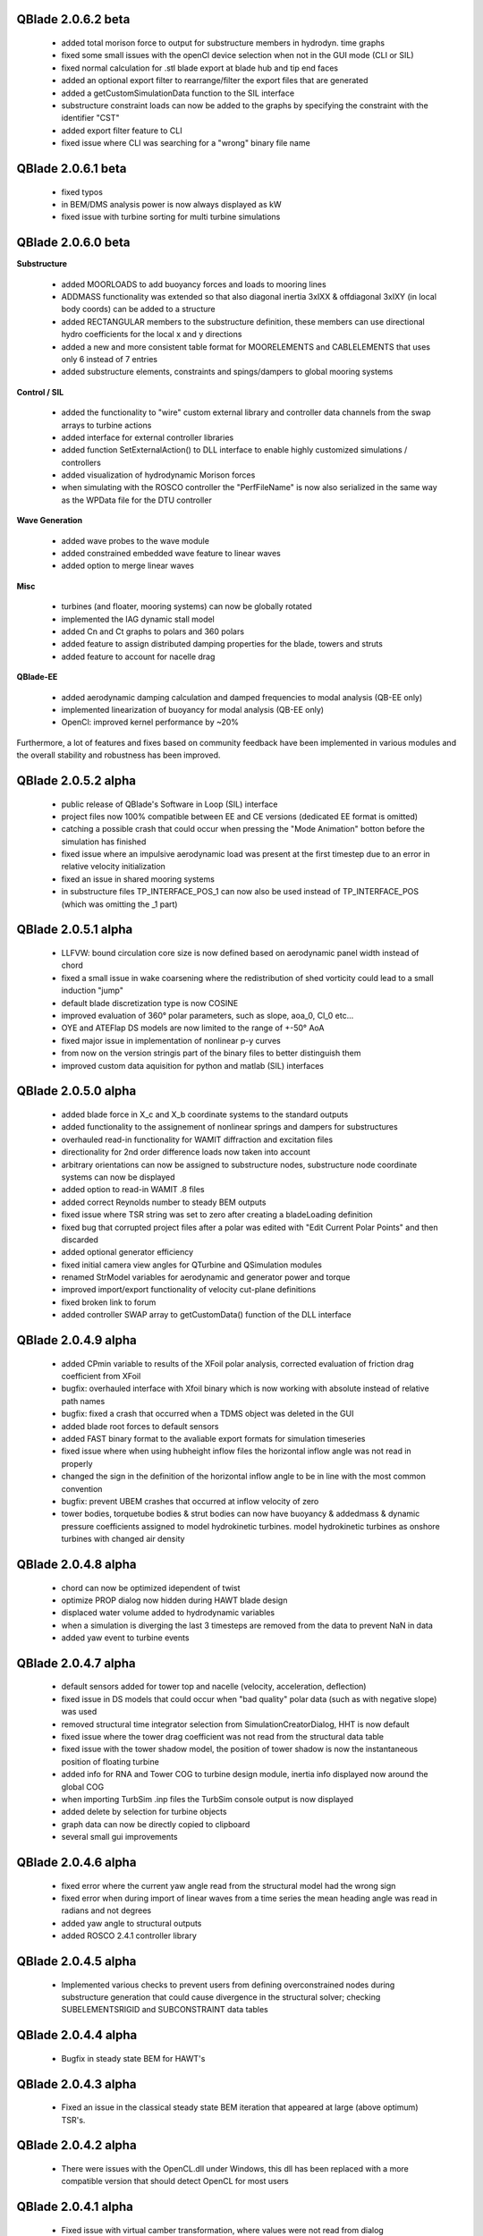 QBlade 2.0.6.2 beta
-------------------

 * added total morison force to output for substructure members in hydrodyn. time graphs
 * fixed some small issues with the openCl device selection when not in the GUI mode (CLI or SIL)
 * fixed normal calculation for .stl blade export at blade hub and tip end faces
 * added an optional export filter to rearrange/filter the export files that are generated
 * added a getCustomSimulationData function to the SIL interface
 * substructure constraint loads can now be added to the graphs by specifying the constraint with the identifier "CST"
 * added export filter feature to CLI
 * fixed issue where CLI was searching for a "wrong" binary file name

QBlade 2.0.6.1 beta
-------------------

 * fixed typos
 * in BEM/DMS analysis power is now always displayed as kW
 * fixed issue with turbine sorting for multi turbine simulations

QBlade 2.0.6.0 beta
-----------------

**Substructure**

 * added MOORLOADS to add buoyancy forces and loads to mooring lines
 * ADDMASS functionality was extended so that also diagonal inertia 3xIXX & offdiagonal 3xIXY (in local body coords) can be added to a structure
 * added RECTANGULAR members to the substructure definition, these members can use directional hydro coefficients for the local x and y directions
 * added a new and more consistent table format for MOORELEMENTS and CABLELEMENTS that uses only 6 instead of 7 entries
 * added substructure elements, constraints and spings/dampers to global mooring systems

**Control / SIL**

 * added the functionality to "wire" custom external library and controller data channels from the swap arrays to turbine actions
 * added interface for external controller libraries
 * added function SetExternalAction() to DLL interface to enable highly customized simulations / controllers
 * added visualization of hydrodynamic Morison forces
 * when simulating with the ROSCO controller the "PerfFileName" is now also serialized in the same way as the WPData file for the DTU controller

**Wave Generation**

 * added wave probes to the wave module
 * added constrained embedded wave feature to linear waves
 * added option to merge linear waves

**Misc**

 * turbines (and floater, mooring systems) can now be globally rotated
 * implemented the IAG dynamic stall model
 * added Cn and Ct graphs to polars and 360 polars
 * added feature to assign distributed damping properties for the blade, towers and struts
 * added feature to account for nacelle drag

**QBlade-EE**

 * added aerodynamic damping calculation and damped frequencies to modal analysis (QB-EE only)
 * implemented linearization of buoyancy for modal analysis (QB-EE only)
 * OpenCl: improved kernel performance by ~20%

Furthermore, a lot of features and fixes based on community feedback have been implemented in various modules and the overall stability and robustness has been improved.

QBlade 2.0.5.2 alpha
--------------------

 * public release of QBlade's Software in Loop (SIL) interface
 * project files now 100% compatible between EE and CE versions (dedicated EE format is omitted)
 * catching a possible crash that could occur when pressing the "Mode Animation" botton before the simulation has finished
 * fixed issue where an impulsive aerodynamic load was present at the first timestep due to an error in relative velocity initialization
 * fixed an issue in shared mooring systems
 * in substructure files TP_INTERFACE_POS_1 can now also be used instead of TP_INTERFACE_POS (which was omitting the _1 part)

QBlade 2.0.5.1 alpha
--------------------

 * LLFVW: bound circulation core size is now defined based on aerodynamic panel width instead of chord
 * fixed a small issue in wake coarsening where the redistribution of shed vorticity could lead to a small induction "jump"
 * default blade discretization type is now COSINE
 * improved evaluation of 360° polar parameters, such as slope, aoa_0, Cl_0 etc...
 * OYE and ATEFlap DS models are now limited to the range of +-50° AoA
 * fixed major issue in implementation of nonlinear p-y curves
 * from now on the version stringis part of the binary files to better distinguish them
 * improved custom data aquisition for python and matlab (SIL) interfaces

QBlade 2.0.5.0 alpha
--------------------

 * added blade force in X_c and X_b coordinate systems to the standard outputs
 * added functionality to the assignement of nonlinear springs and dampers for substructures
 * overhauled read-in functionality for WAMIT diffraction and excitation files
 * directionality for 2nd order difference loads now taken into account
 * arbitrary orientations can now be assigned to substructure nodes, substructure node coordinate systems can now be displayed
 * added option to read-in WAMIT .8 files
 * added correct Reynolds number to steady BEM outputs
 * fixed issue where TSR string was set to zero after creating a bladeLoading definition
 * fixed bug that corrupted project files after a polar was edited with "Edit Current Polar Points" and then discarded
 * added optional generator efficiency
 * fixed initial camera view angles for QTurbine and QSimulation modules
 * renamed StrModel variables for aerodynamic and generator power and torque
 * improved import/export functionality of velocity cut-plane definitions
 * fixed broken link to forum
 * added controller SWAP array to getCustomData() function of the DLL interface

QBlade 2.0.4.9 alpha
--------------------

 * added CPmin variable to results of the XFoil polar analysis, corrected evaluation of friction drag coefficient from XFoil
 * bugfix: overhauled interface with Xfoil binary which is now working with absolute instead of relative path names
 * bugfix: fixed a crash that occurred when a TDMS object was deleted in the GUI
 * added blade root forces to default sensors
 * added FAST binary format to the avaliable export formats for simulation timeseries
 * fixed issue where when using hubheight inflow files the horizontal inflow angle was not read in properly
 * changed the sign in the definition of the horizontal inflow angle to be in line with the most common convention
 * bugfix: prevent UBEM crashes that occurred at inflow velocity of zero
 * tower bodies, torquetube bodies & strut bodies can now have buoyancy & addedmass & dynamic pressure coefficients assigned to model hydrokinetic turbines. model hydrokinetic turbines as onshore turbines with changed air density
 
QBlade 2.0.4.8 alpha
--------------------

 * chord can now be optimized idependent of twist
 * optimize PROP dialog now hidden during HAWT blade design
 * displaced water volume added to hydrodynamic variables
 * when a simulation is diverging the last 3 timesteps are removed from the data to prevent NaN in data
 * added yaw event to turbine events

QBlade 2.0.4.7 alpha
--------------------

 * default sensors added for tower top and nacelle (velocity, acceleration, deflection)
 * fixed issue in DS models that could occur when "bad quality" polar data (such as with negative slope) was used
 * removed structural time integrator selection from SimulationCreatorDialog, HHT is now default
 * fixed issue where the tower drag coefficient was not read from the structural data table
 * fixed issue with the tower shadow model, the position of tower shadow is now the instantaneous position of floating turbine
 * added info for RNA and Tower COG to turbine design module, inertia info displayed now around the global COG
 * when importing TurbSim .inp files the TurbSim console output is now displayed
 * added delete by selection for turbine objects
 * graph data can now be directly copied to clipboard
 * several small gui improvements

QBlade 2.0.4.6 alpha
--------------------

 * fixed error where the current yaw angle read from the structural model had the wrong sign
 * fixed error when during import of linear waves from a time series the mean heading angle was read in radians and not degrees
 * added yaw angle to structural outputs
 * added ROSCO 2.4.1 controller library

QBlade 2.0.4.5 alpha
--------------------

 * Implemented various checks to prevent users from defining overconstrained nodes during substructure generation that could cause divergence in the structural solver; checking SUBELEMENTSRIGID and SUBCONSTRAINT data tables

QBlade 2.0.4.4 alpha
--------------------

 * Bugfix in steady state BEM for HAWT's

QBlade 2.0.4.3 alpha
--------------------

 * Fixed an issue in the classical steady state BEM iteration that appeared at large (above optimum) TSR's.

QBlade 2.0.4.2 alpha
--------------------

 * There were issues with the OpenCL.dll under Windows, this dll has been replaced with a more compatible version that should detect OpenCL for most users

QBlade 2.0.4.1 alpha
--------------------

 * Fixed issue with virtual camber transformation, where values were not read from dialog
 * Improved behavior of FoilTable when Foil selection is changed

QBlade 2.0.4.0 alpha
------------------

 * This is the first public release of QBlade CE. Be aware that this is an alpha release which will be revisioned after the first user feedback arrives and incompatibilities and errors are fixed.